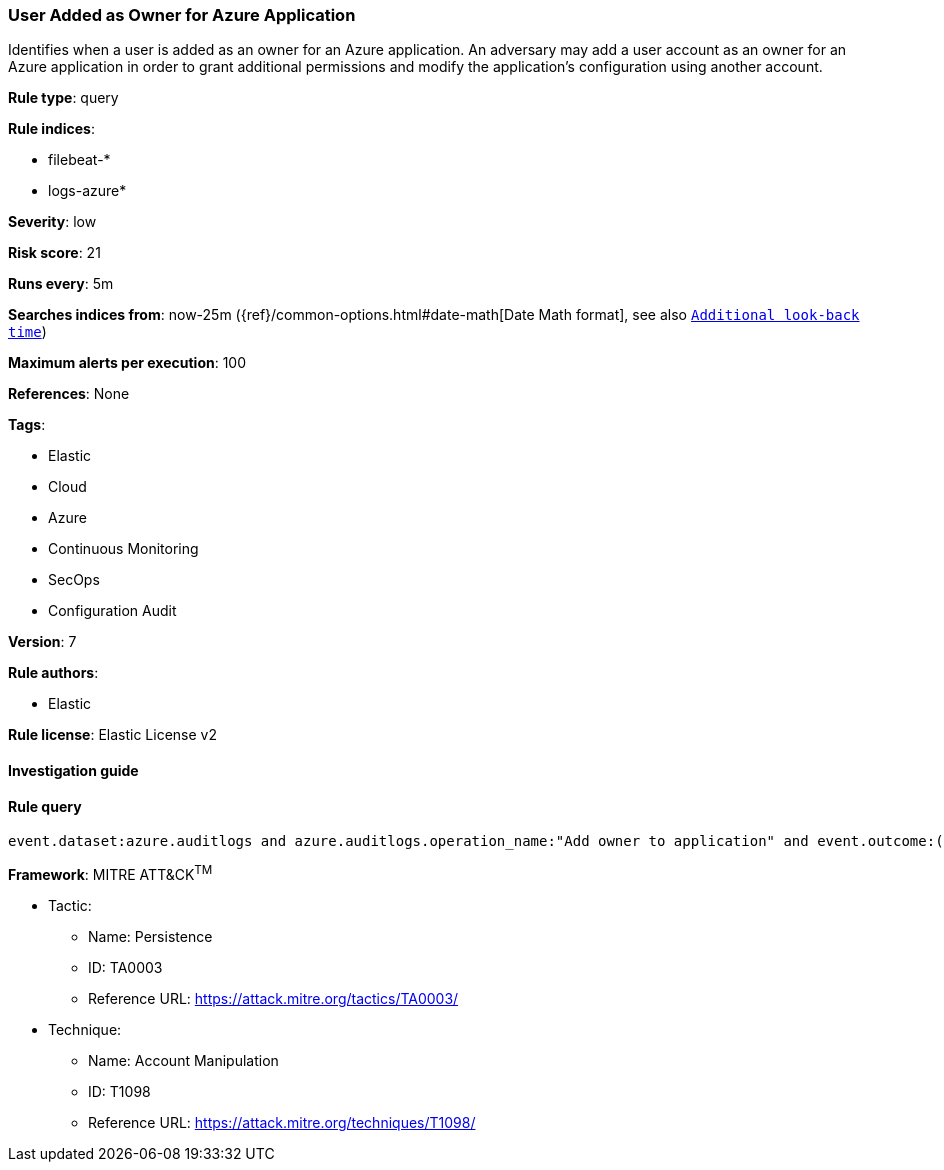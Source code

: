 [[prebuilt-rule-7-16-4-user-added-as-owner-for-azure-application]]
=== User Added as Owner for Azure Application

Identifies when a user is added as an owner for an Azure application. An adversary may add a user account as an owner for an Azure application in order to grant additional permissions and modify the application's configuration using another account.

*Rule type*: query

*Rule indices*: 

* filebeat-*
* logs-azure*

*Severity*: low

*Risk score*: 21

*Runs every*: 5m

*Searches indices from*: now-25m ({ref}/common-options.html#date-math[Date Math format], see also <<rule-schedule, `Additional look-back time`>>)

*Maximum alerts per execution*: 100

*References*: None

*Tags*: 

* Elastic
* Cloud
* Azure
* Continuous Monitoring
* SecOps
* Configuration Audit

*Version*: 7

*Rule authors*: 

* Elastic

*Rule license*: Elastic License v2


==== Investigation guide


[source, markdown]
----------------------------------

----------------------------------

==== Rule query


[source, js]
----------------------------------
event.dataset:azure.auditlogs and azure.auditlogs.operation_name:"Add owner to application" and event.outcome:(Success or success)

----------------------------------

*Framework*: MITRE ATT&CK^TM^

* Tactic:
** Name: Persistence
** ID: TA0003
** Reference URL: https://attack.mitre.org/tactics/TA0003/
* Technique:
** Name: Account Manipulation
** ID: T1098
** Reference URL: https://attack.mitre.org/techniques/T1098/
